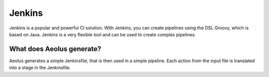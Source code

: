 *******
Jenkins
*******

Jenkins is a popular and powerful CI solution. With Jenkins, you can create pipelines using the DSL Groovy, which is
based on Java. Jenkins is a very flexible tool and can be used to create complex pipelines.

++++++++++++++++++++++++++
What does Aeolus generate?
++++++++++++++++++++++++++

Aeolus generates a simple Jenkinsfile, that is then used in a simple pipeline. Each action from the input file is
translated into a stage in the Jenkinsfile.